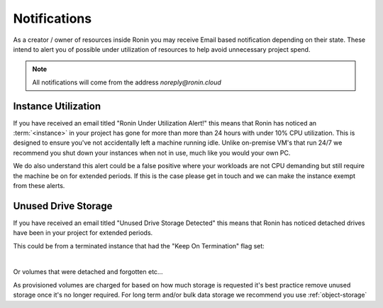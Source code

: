 .. _notifications:

Notifications
=======================================

As a creator / owner of resources inside Ronin you may receive Email based notification depending on their state.
These intend to alert you of possible under utilization of resources to help avoid unnecessary project spend.

.. note::
    All notifications will come from the address `noreply@ronin.cloud`

.. _instance_utilization:

Instance Utilization
---------------------------------------

If you have received an email titled "Ronin Under Utilization Alert!" this means that Ronin has noticed an :term:`<instance>` in your project has gone for more than more than 24 hours with under 10% CPU utilization.
This is designed to ensure you've not accidentally left a machine running idle. Unlike on-premise VM's that run 24/7 we recommend you shut down your instances when not in use, much like you would your own PC. 

We do also understand this alert could be a false positive where your workloads are not CPU demanding but still require the machine be on for extended periods.
If this is the case please get in touch and we can make the instance exempt from these alerts.

.. _unused_drive_storage:

Unused Drive Storage
---------------------------------------

If you have received an email titled "Unused Drive Storage Detected" this means that Ronin has noticed detached drives have been in your project for extended periods.

This could be from a terminated instance that had the "Keep On Termination" flag set:

.. image:: images/keep_on_termination.png
    :align: center

|

Or volumes that were detached and forgotten etc...

As provisioned volumes are charged for based on how much storage is requested it's best practice remove unused storage once it's no longer required.
For long term and/or bulk data storage we recommend you use :ref:`object-storage` 

